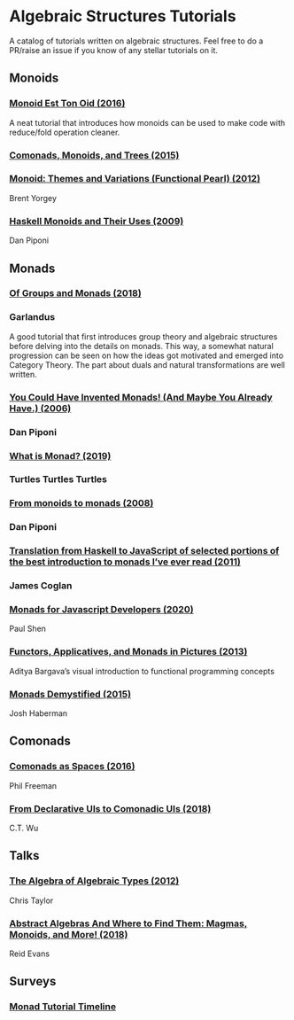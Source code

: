 * Algebraic Structures Tutorials

A catalog of tutorials written on algebraic structures. Feel free to do a PR/raise an issue if you know of any stellar tutorials on it.

** Monoids

*** [[http://www.tomharding.me/2016/11/03/monoid-est-tonoid/][Monoid Est Ton Oid (2016)]]
A neat tutorial that introduces how monoids can be used to make code with reduce/fold operation cleaner.

*** [[https://joneshf.github.io/programming/2015/12/31/Comonads-Monoids-and-Trees.html][Comonads, Monoids, and Trees (2015)]]

*** [[http://ozark.hendrix.edu/~yorgey/pub/monoid-pearl.pdf][Monoid: Themes and Variations (Functional Pearl) (2012)]]
Brent Yorgey

*** [[https://blog.sigfpe.com/2009/01/haskell-monoids-and-their-uses.html][Haskell Monoids and Their Uses (2009)]]
Dan Piponi

** Monads

*** [[https://garlandus.co/OfGroupsAndMonads.html][Of Groups and Monads (2018)]]
*** Garlandus

A good tutorial that first introduces group theory and algebraic structures before delving into the details on monads.
This way, a somewhat natural progression can be seen on how the ideas got motivated and emerged into Category Theory.
The part about duals and natural transformations are well written.

*** [[http://blog.sigfpe.com/2006/08/you-could-have-invented-monads-and.html][You Could Have Invented Monads! (And Maybe You Already Have.) (2006)]]
*** Dan Piponi

*** [[http://madjestic.github.io/posts/2019-01-19-a-monad-tutorial.html][What is Monad? (2019)]]
*** Turtles Turtles Turtles

*** [[http://blog.sigfpe.com/2008/11/from-monoids-to-monads.html][From monoids to monads (2008)]]
***  Dan Piponi

*** [[https://blog.jcoglan.com/2011/03/05/translation-from-haskell-to-javascript-of-selected-portions-of-the-best-introduction-to-monads-ive-ever-read/][Translation from Haskell to JavaScript of selected portions of the best introduction to monads I’ve ever read (2011)]]
*** James Coglan

*** [[https://bypaulshen.com/posts/monads-for-javascript-developers/][Monads for Javascript Developers (2020)]]
Paul Shen

*** [[https://adit.io/posts/2013-04-17-functors,_applicatives,_and_monads_in_pictures.html][Functors, Applicatives, and Monads in Pictures (2013)]]
Aditya Bargava’s visual introduction to functional programming concepts

*** [[https://blog.reverberate.org/2015/08/monads-demystified.html][Monads Demystified (2015)]]
Josh Haberman

** Comonads

*** [[https://blog.functorial.com/posts/2016-08-07-Comonads-As-Spaces.html][Comonads as Spaces (2016)]]
Phil Freeman

*** [[https://speakerdeck.com/wuct/from-declarative-uis-to-comonadic-uis][From Declarative UIs to Comonadic UIs (2018)]]
C.T. Wu

** Talks

*** [[https://www.youtube.com/watch?v=YScIPA8RbVE][The Algebra of Algebraic Types (2012)]]
Chris Taylor

*** [[https://www.youtube.com/watch?v=4IPXSj5NVxQ][Abstract Algebras And Where to Find Them: Magmas, Monoids, and More! (2018)]]
Reid Evans

** Surveys

*** [[https://wiki.haskell.org/Monad_tutorials_timeline][Monad Tutorial Timeline]]
